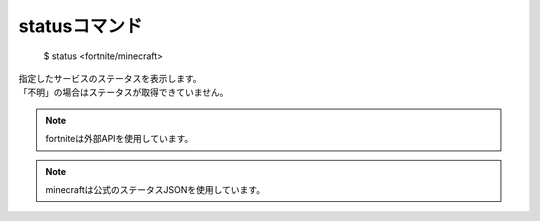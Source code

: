 statusコマンド
====

        $ status <fortnite/minecraft>

| 指定したサービスのステータスを表示します。
| 「不明」の場合はステータスが取得できていません。

.. note::
        fortniteは外部APIを使用しています。

.. note::
        minecraftは公式のステータスJSONを使用しています。
